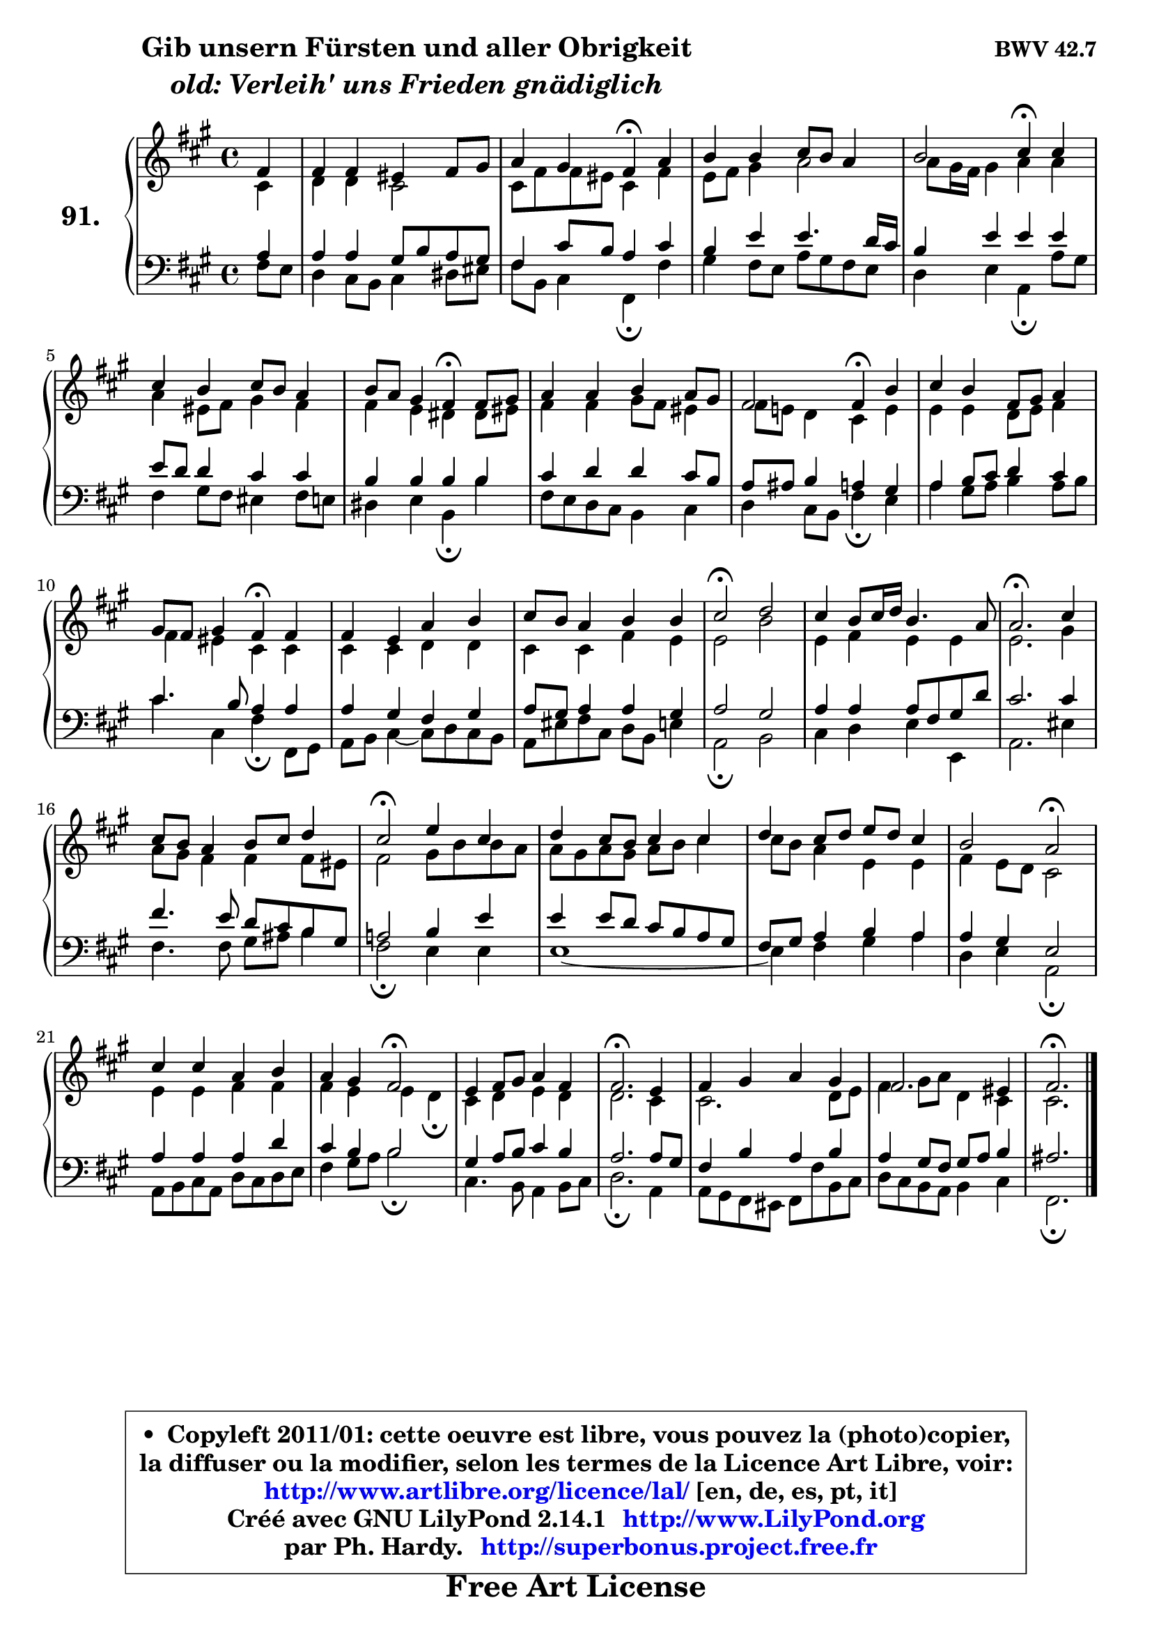 
\version "2.14.1"

    \paper {
%	system-system-spacing #'padding = #0.1
%	score-system-spacing #'padding = #0.1
%	ragged-bottom = ##f
%	ragged-last-bottom = ##f
	}

    \header {
      opus = \markup { \bold "BWV 42.7" }
      piece = \markup { \hspace #9 \fontsize #2 \bold \column \center-align { \line { "Gib unsern Fürsten und aller Obrigkeit" }
                     \line { \italic "old: Verleih' uns Frieden gnädiglich" }
                 } }
      maintainer = "Ph. Hardy"
      maintainerEmail = "superbonus.project@free.fr"
      lastupdated = "2011/Jul/20"
      tagline = \markup { \fontsize #3 \bold "Free Art License" }
      copyright = \markup { \fontsize #3  \bold   \override #'(box-padding .  1.0) \override #'(baseline-skip . 2.9) \box \column { \center-align { \fontsize #-2 \line { • \hspace #0.5 Copyleft 2011/01: cette oeuvre est libre, vous pouvez la (photo)copier, } \line { \fontsize #-2 \line {la diffuser ou la modifier, selon les termes de la Licence Art Libre, voir: } } \line { \fontsize #-2 \with-url #"http://www.artlibre.org/licence/lal/" \line { \fontsize #1 \hspace #1.0 \with-color #blue http://www.artlibre.org/licence/lal/ [en, de, es, pt, it] } } \line { \fontsize #-2 \line { Créé avec GNU LilyPond 2.14.1 \with-url #"http://www.LilyPond.org" \line { \with-color #blue \fontsize #1 \hspace #1.0 \with-color #blue http://www.LilyPond.org } } } \line { \hspace #1.0 \fontsize #-2 \line {par Ph. Hardy. } \line { \fontsize #-2 \with-url #"http://superbonus.project.free.fr" \line { \fontsize #1 \hspace #1.0 \with-color #blue http://superbonus.project.free.fr } } } } } }

	  }

  guidemidi = {
        r4 |
        R1 |
        r2 \tempo 4 = 30 r4 \tempo 4 = 78 r4 |
        R1 |
        r2 \tempo 4 = 30 r4 \tempo 4 = 78 r4 |
        R1 |
        r2 \tempo 4 = 30 r4 \tempo 4 = 78 r4 |
        R1 |
        r2 \tempo 4 = 30 r4 \tempo 4 = 78 r4 |
        R1 |
        r2 \tempo 4 = 30 r4 \tempo 4 = 78 r4 |
        R1 |
        R1 |
        \tempo 4 = 34 r2 \tempo 4 = 78 r2 |
        R1 |
        \tempo 4 = 40 r2. \tempo 4 = 78 r4 |
        R1 |
        \tempo 4 = 34 r2 \tempo 4 = 78 r2 |
        R1 |
        R1 |
        r2 \tempo 4 = 34 r2 \tempo 4 = 78 |
        R1 |
        r2 \tempo 4 = 34 r2 \tempo 4 = 78 |
        R1 |
        \tempo 4 = 40 r2. \tempo 4 = 78 r4 |
        R1 |
        R1 |
        \tempo 4 = 40 r2. 
	}

  upper = {
	\time 4/4
	\key fis \minor
	\clef treble
	\partial 4
	\voiceOne
	<< { 
	% SOPRANO
	\set Voice.midiInstrument = "acoustic grand"
	\relative c' {
        fis4 |
        fis4 fis eis fis8 gis |
        a4 gis fis\fermata a |
        b4 b cis8 b a4 |
        b2 cis4\fermata cis |
        cis4 b cis8 b a4 |
        b8 a gis4 fis\fermata fis8 gis |
        a4 a b a8 gis |
        fis2 fis4\fermata b4 |
        cis4 b fis8 gis a4 |
        gis8 fis gis4 fis\fermata fis |
        fis4 e a b |
        cis8 b a4 b b |
        cis2\fermata d |
        cis4 b8 cis16 d b4. a8 |
        a2.\fermata cis4 |
        cis8 b a4 b8 cis d4 |
        cis2\fermata e4 cis |
        d4 cis8 b cis4 cis |
        d4 cis8 d e d cis4 |
        b2 a\fermata |
        cis4 cis a b |
        a4 gis fis2\fermata |
        e4 fis8 gis a4 fis |
        fis2.\fermata e4 |
        fis4 gis a gis |
        fis2. eis4 |
        fis2.\fermata
        \bar "|."
	} % fin de relative
	}

	\context Voice="1" { \voiceTwo 
	% ALTO
	\set Voice.midiInstrument = "acoustic grand"
	\relative c' {
        cis4 |
        d4 d cis2 |
        cis8 fis fis8 eis cis4 fis |
        e8 fis gis4 a2 |
        a8 gis16 fis gis4 a a |
        a4 eis8 fis gis4 fis |
        fis4 e dis dis8 eis |
        fis4 fis gis8 fis eis4 |
        fis8 e! d4 cis e |
        e4 e d8 e fis4 |
        fis4 eis cis cis |
        cis4 cis d d |
        cis4 cis fis e |
        e2 b'2 |
        e,4 fis e e |
        e2. gis4 |
        a8 gis fis4 fis fis8 eis |
        fis2 gis8 b b a |
        a8 gis a gis a b cis4 |
        cis8 b a4 e4 e |
        fis4 e8 d cis2 |
        e4 e fis fis |
        fis4 e e d\fermata |
        cis4 d4 e d |
        d2. cis4 |
	cis2. d8 e |
        fis4 gis8 a d,4 cis |
        cis2. 
        \bar "|."
	} % fin de relative
	\oneVoice
	} >>
	}

    lower = {
	\time 4/4
	\key fis \minor
	\clef bass
	\partial 4
        \mergeDifferentlyDottedOn
	\voiceOne
	<< { 
	% TENOR
	\set Voice.midiInstrument = "acoustic grand"
	\relative c' {
        a4 |
        a4 a gis8 b a gis |
        fis4 cis'8 b a4 cis |
        b4 e e4. d16 cis |
        b4 e e e |
        e8 d d4 cis cis |
        b4 b b b |
        cis4 d d cis8 b |
        a8 ais b4 a gis |
        a4 b8 cis d4 cis4 |
        cis4. b8 a4 a |
        a4 gis fis gis |
        a8 gis a4 a gis |
        a2 gis2 |
        a4 a a8 fis gis d' |
        cis2. cis4 |
        fis4. e8 d cis b gis |
        a!2 b4 e |
        e4 e8 d cis b a gis |
        fis8 gis a4 b a |
        a4 gis e2 |
        a4 a a d |
        cis4 b b2 |
        gis4 a8 b cis4 b |
        a2. a8 gis |
        fis4 b a b |
        a4 gis8 fis gis a b4 |
        ais2. 
        \bar "|."
	} % fin de relative
	}
	\context Voice="1" { \voiceTwo 
	% BASS
	\set Voice.midiInstrument = "acoustic grand"
	\relative c {
        fis8 e |
        d4 cis8 b cis4 dis8 eis |
        fis8 b, cis4 fis,\fermata fis' |
        gis4 fis8 e a gis fis e |
        d4 e a,\fermata a'8 gis |
        fis4 gis8 fis eis4 fis8 e |
        dis4 e b\fermata b' |
        fis8 e d cis b4 cis |
        d4 cis8 b fis'4\fermata e |
        a4 gis8 a b4 a8 b |
        cis4 cis, fis\fermata fis,8 gis |
        a8 b cis4 ~ cis8 d cis b |
        a8 eis' fis cis d b e4 |
        a,2\fermata b2 |
        cis4 d e e, |
        a2. eis'4 |
        fis4. fis8 gis ais b4 |
        fis2\fermata e4 e |
        e1 ~ |
        e4 fis gis a |
        d,4 e a,2\fermata |
        a8 b cis a d cis d e |
        fis4 gis8 a b2\fermata |
        cis,4. b8 a4 b8 cis |
        d2.\fermata a4 |
	a8 gis8 fis eis fis fis' b,8 cis |
        d8 cis b a b4 cis |
        fis,2.\fermata
        \bar "|."
	} % fin de relative
	\oneVoice
	} >>
	}


    \score { 

	\new PianoStaff <<
	\set PianoStaff.instrumentName = \markup { \bold \huge "91." }
	\new Staff = "upper" \upper
	\new Staff = "lower" \lower
	>>

    \layout {
%	ragged-last = ##f
	   }

         } % fin de score

  \score {
    \unfoldRepeats { << \guidemidi \upper \lower >> }
    \midi {
    \context {
     \Staff
      \remove "Staff_performer"
               }

     \context {
      \Voice
       \consists "Staff_performer"
                }

     \context { 
      \Score
      tempoWholesPerMinute = #(ly:make-moment 78 4)
		}
	    }
	}

